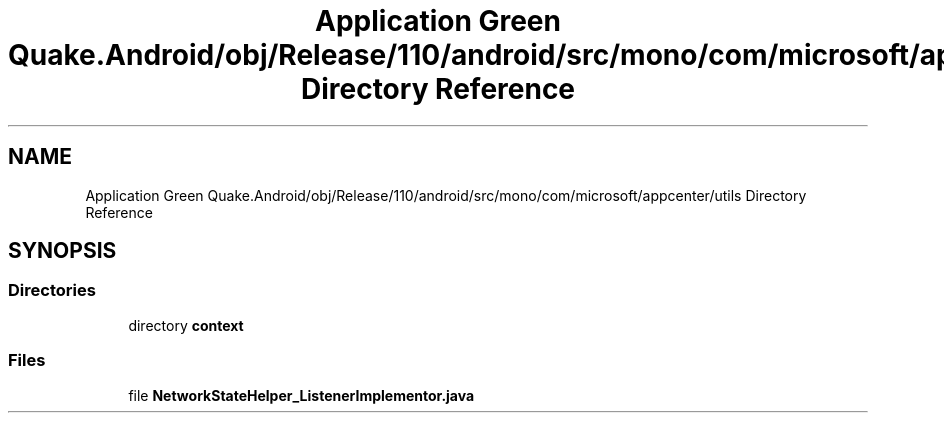 .TH "Application Green Quake.Android/obj/Release/110/android/src/mono/com/microsoft/appcenter/utils Directory Reference" 3 "Thu Apr 29 2021" "Version 1.0" "Green Quake" \" -*- nroff -*-
.ad l
.nh
.SH NAME
Application Green Quake.Android/obj/Release/110/android/src/mono/com/microsoft/appcenter/utils Directory Reference
.SH SYNOPSIS
.br
.PP
.SS "Directories"

.in +1c
.ti -1c
.RI "directory \fBcontext\fP"
.br
.in -1c
.SS "Files"

.in +1c
.ti -1c
.RI "file \fBNetworkStateHelper_ListenerImplementor\&.java\fP"
.br
.in -1c
